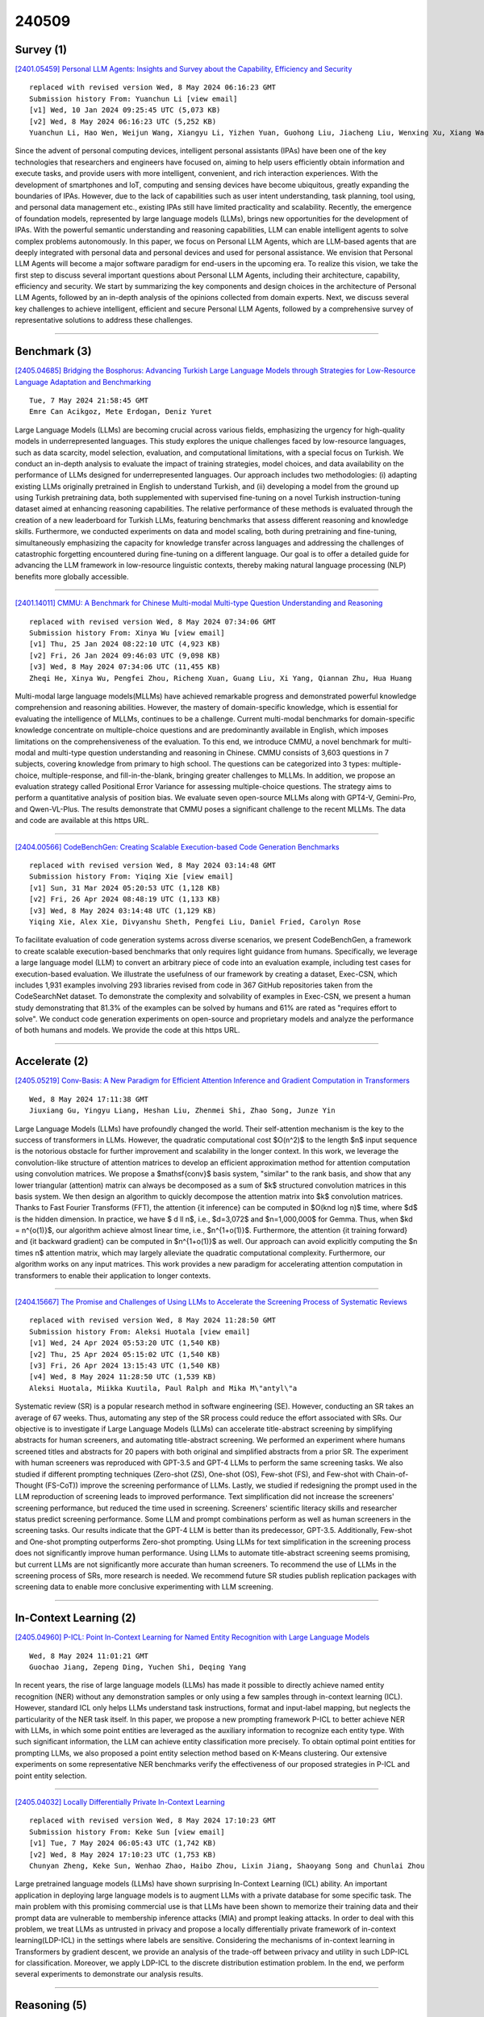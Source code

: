 240509
========

----------
Survey (1)
----------

`[2401.05459] Personal LLM Agents: Insights and Survey about the Capability, Efficiency and Security <https://arxiv.org/abs/2401.05459>`__

::

    replaced with revised version Wed, 8 May 2024 06:16:23 GMT
    Submission history From: Yuanchun Li [view email]
    [v1] Wed, 10 Jan 2024 09:25:45 UTC (5,073 KB)
    [v2] Wed, 8 May 2024 06:16:23 UTC (5,252 KB)
    Yuanchun Li, Hao Wen, Weijun Wang, Xiangyu Li, Yizhen Yuan, Guohong Liu, Jiacheng Liu, Wenxing Xu, Xiang Wang, Yi Sun, Rui Kong, Yile Wang, Hanfei Geng, Jian Luan, Xuefeng Jin, Zilong Ye, Guanjing Xiong, Fan Zhang, Xiang Li, Mengwei Xu, Zhijun Li, Peng Li, Yang Liu, Ya-Qin Zhang, Yunxin Liu

Since the advent of personal computing devices, intelligent personal assistants (IPAs) have been one of the key technologies that researchers and engineers have focused on, aiming to help users efficiently obtain information and execute tasks, and provide users with more intelligent, convenient, and rich interaction experiences. With the development of smartphones and IoT, computing and sensing devices have become ubiquitous, greatly expanding the boundaries of IPAs. However, due to the lack of capabilities such as user intent understanding, task planning, tool using, and personal data management etc., existing IPAs still have limited practicality and scalability. Recently, the emergence of foundation models, represented by large language models (LLMs), brings new opportunities for the development of IPAs. With the powerful semantic understanding and reasoning capabilities, LLM can enable intelligent agents to solve complex problems autonomously. In this paper, we focus on Personal LLM Agents, which are LLM-based agents that are deeply integrated with personal data and personal devices and used for personal assistance. We envision that Personal LLM Agents will become a major software paradigm for end-users in the upcoming era. To realize this vision, we take the first step to discuss several important questions about Personal LLM Agents, including their architecture, capability, efficiency and security. We start by summarizing the key components and design choices in the architecture of Personal LLM Agents, followed by an in-depth analysis of the opinions collected from domain experts. Next, we discuss several key challenges to achieve intelligent, efficient and secure Personal LLM Agents, followed by a comprehensive survey of representative solutions to address these challenges.

------------

-------------
Benchmark (3)
-------------

`[2405.04685] Bridging the Bosphorus: Advancing Turkish Large Language Models through Strategies for Low-Resource Language Adaptation and Benchmarking <https://arxiv.org/abs/2405.04685>`__

::

    Tue, 7 May 2024 21:58:45 GMT
    Emre Can Acikgoz, Mete Erdogan, Deniz Yuret

Large Language Models (LLMs) are becoming crucial across various fields, emphasizing the urgency for high-quality models in underrepresented languages.
This study explores the unique challenges faced by low-resource languages, such as data scarcity, model selection, evaluation, and computational limitations, with a special focus on Turkish. We conduct an in-depth analysis to evaluate the impact of training strategies, model choices, and data availability on the performance of LLMs designed for underrepresented languages. Our approach includes two methodologies: (i) adapting existing LLMs originally pretrained in English to understand Turkish, and (ii) developing a model from the ground up using Turkish pretraining data, both supplemented with supervised fine-tuning on a novel Turkish instruction-tuning dataset aimed at enhancing reasoning capabilities. The relative performance of these methods is evaluated through the creation of a new leaderboard for Turkish LLMs, featuring benchmarks that assess different reasoning and knowledge skills. Furthermore, we conducted experiments on data and model scaling, both during pretraining and fine-tuning, simultaneously emphasizing the capacity for knowledge transfer across languages and addressing the challenges of catastrophic forgetting encountered during fine-tuning on a different language. Our goal is to offer a detailed guide for advancing the LLM framework in low-resource linguistic contexts, thereby making natural language processing (NLP) benefits more globally accessible.

------------

`[2401.14011] CMMU: A Benchmark for Chinese Multi-modal Multi-type Question Understanding and Reasoning <https://arxiv.org/abs/2401.14011>`__

::

    replaced with revised version Wed, 8 May 2024 07:34:06 GMT
    Submission history From: Xinya Wu [view email]
    [v1] Thu, 25 Jan 2024 08:22:10 UTC (4,923 KB)
    [v2] Fri, 26 Jan 2024 09:46:03 UTC (9,098 KB)
    [v3] Wed, 8 May 2024 07:34:06 UTC (11,455 KB)
    Zheqi He, Xinya Wu, Pengfei Zhou, Richeng Xuan, Guang Liu, Xi Yang, Qiannan Zhu, Hua Huang

Multi-modal large language models(MLLMs) have achieved remarkable progress and demonstrated powerful knowledge comprehension and reasoning abilities. However, the mastery of domain-specific knowledge, which is essential for evaluating the intelligence of MLLMs, continues to be a challenge. Current multi-modal benchmarks for domain-specific knowledge concentrate on multiple-choice questions and are predominantly available in English, which imposes limitations on the comprehensiveness of the evaluation. To this end, we introduce CMMU, a novel benchmark for multi-modal and multi-type question understanding and reasoning in Chinese. CMMU consists of 3,603 questions in 7 subjects, covering knowledge from primary to high school. The questions can be categorized into 3 types: multiple-choice, multiple-response, and fill-in-the-blank, bringing greater challenges to MLLMs. In addition, we propose an evaluation strategy called Positional Error Variance for assessing multiple-choice questions. The strategy aims to perform a quantitative analysis of position bias. We evaluate seven open-source MLLMs along with GPT4-V, Gemini-Pro, and Qwen-VL-Plus. The results demonstrate that CMMU poses a significant challenge to the recent MLLMs. The data and code are available at this https URL.

------------

`[2404.00566] CodeBenchGen: Creating Scalable Execution-based Code Generation Benchmarks <https://arxiv.org/abs/2404.00566>`__

::

    replaced with revised version Wed, 8 May 2024 03:14:48 GMT
    Submission history From: Yiqing Xie [view email]
    [v1] Sun, 31 Mar 2024 05:20:53 UTC (1,128 KB)
    [v2] Fri, 26 Apr 2024 08:48:19 UTC (1,133 KB)
    [v3] Wed, 8 May 2024 03:14:48 UTC (1,129 KB)
    Yiqing Xie, Alex Xie, Divyanshu Sheth, Pengfei Liu, Daniel Fried, Carolyn Rose

To facilitate evaluation of code generation systems across diverse scenarios, we present CodeBenchGen, a framework to create scalable execution-based benchmarks that only requires light guidance from humans. Specifically, we leverage a large language model (LLM) to convert an arbitrary piece of code into an evaluation example, including test cases for execution-based evaluation. We illustrate the usefulness of our framework by creating a dataset, Exec-CSN, which includes 1,931 examples involving 293 libraries revised from code in 367 GitHub repositories taken from the CodeSearchNet dataset. To demonstrate the complexity and solvability of examples in Exec-CSN, we present a human study demonstrating that 81.3% of the examples can be solved by humans and 61% are rated as "requires effort to solve". We conduct code generation experiments on open-source and proprietary models and analyze the performance of both humans and models. We provide the code at this https URL.

------------

--------------
Accelerate (2)
--------------

`[2405.05219] Conv-Basis: A New Paradigm for Efficient Attention Inference and Gradient Computation in Transformers <https://arxiv.org/abs/2405.05219>`__

::

    Wed, 8 May 2024 17:11:38 GMT
    Jiuxiang Gu, Yingyu Liang, Heshan Liu, Zhenmei Shi, Zhao Song, Junze Yin

Large Language Models (LLMs) have profoundly changed the world. Their self-attention mechanism is the key to the success of transformers in LLMs.
However, the quadratic computational cost $O(n^2)$ to the length $n$ input sequence is the notorious obstacle for further improvement and scalability in the longer context. In this work, we leverage the convolution-like structure of attention matrices to develop an efficient approximation method for attention computation using convolution matrices. We propose a $\mathsf{conv}$ basis system, "similar" to the rank basis, and show that any lower triangular (attention) matrix can always be decomposed as a sum of $k$ structured convolution matrices in this basis system. We then design an algorithm to quickly decompose the attention matrix into $k$ convolution matrices. Thanks to Fast Fourier Transforms (FFT), the attention {\it inference} can be computed in $O(knd \log n)$ time, where $d$ is the hidden dimension. In practice, we have $ d \ll n$, i.e., $d=3,072$ and $n=1,000,000$ for Gemma. Thus, when $kd = n^{o(1)}$, our algorithm achieve almost linear time, i.e., $n^{1+o(1)}$.
Furthermore, the attention {\it training forward} and {\it backward gradient} can be computed in $n^{1+o(1)}$ as well. Our approach can avoid explicitly computing the $n \times n$ attention matrix, which may largely alleviate the quadratic computational complexity. Furthermore, our algorithm works on any input matrices. This work provides a new paradigm for accelerating attention computation in transformers to enable their application to longer contexts.

------------

`[2404.15667] The Promise and Challenges of Using LLMs to Accelerate the Screening Process of Systematic Reviews <https://arxiv.org/abs/2404.15667>`__

::

    replaced with revised version Wed, 8 May 2024 11:28:50 GMT
    Submission history From: Aleksi Huotala [view email]
    [v1] Wed, 24 Apr 2024 05:53:20 UTC (1,540 KB)
    [v2] Thu, 25 Apr 2024 05:15:02 UTC (1,540 KB)
    [v3] Fri, 26 Apr 2024 13:15:43 UTC (1,540 KB)
    [v4] Wed, 8 May 2024 11:28:50 UTC (1,539 KB)
    Aleksi Huotala, Miikka Kuutila, Paul Ralph and Mika M\"antyl\"a

Systematic review (SR) is a popular research method in software engineering (SE). However, conducting an SR takes an average of 67 weeks. Thus, automating any step of the SR process could reduce the effort associated with SRs. Our objective is to investigate if Large Language Models (LLMs) can accelerate title-abstract screening by simplifying abstracts for human screeners, and automating title-abstract screening. We performed an experiment where humans screened titles and abstracts for 20 papers with both original and simplified abstracts from a prior SR. The experiment with human screeners was reproduced with GPT-3.5 and GPT-4 LLMs to perform the same screening tasks. We also studied if different prompting techniques (Zero-shot (ZS), One-shot (OS), Few-shot (FS), and Few-shot with Chain-of-Thought (FS-CoT)) improve the screening performance of LLMs. Lastly, we studied if redesigning the prompt used in the LLM reproduction of screening leads to improved performance. Text simplification did not increase the screeners' screening performance, but reduced the time used in screening. Screeners' scientific literacy skills and researcher status predict screening performance. Some LLM and prompt combinations perform as well as human screeners in the screening tasks. Our results indicate that the GPT-4 LLM is better than its predecessor, GPT-3.5. Additionally, Few-shot and One-shot prompting outperforms Zero-shot prompting. Using LLMs for text simplification in the screening process does not significantly improve human performance. Using LLMs to automate title-abstract screening seems promising, but current LLMs are not significantly more accurate than human screeners. To recommend the use of LLMs in the screening process of SRs, more research is needed. We recommend future SR studies publish replication packages with screening data to enable more conclusive experimenting with LLM screening.

------------

-----------------------
In-Context Learning (2)
-----------------------

`[2405.04960] P-ICL: Point In-Context Learning for Named Entity Recognition with Large Language Models <https://arxiv.org/abs/2405.04960>`__

::

    Wed, 8 May 2024 11:01:21 GMT
    Guochao Jiang, Zepeng Ding, Yuchen Shi, Deqing Yang

In recent years, the rise of large language models (LLMs) has made it possible to directly achieve named entity recognition (NER) without any demonstration samples or only using a few samples through in-context learning (ICL). However, standard ICL only helps LLMs understand task instructions, format and input-label mapping, but neglects the particularity of the NER task itself. In this paper, we propose a new prompting framework P-ICL to better achieve NER with LLMs, in which some point entities are leveraged as the auxiliary information to recognize each entity type. With such significant information, the LLM can achieve entity classification more precisely. To obtain optimal point entities for prompting LLMs, we also proposed a point entity selection method based on K-Means clustering. Our extensive experiments on some representative NER benchmarks verify the effectiveness of our proposed strategies in P-ICL and point entity selection.

------------

`[2405.04032] Locally Differentially Private In-Context Learning <https://arxiv.org/abs/2405.04032>`__

::

    replaced with revised version Wed, 8 May 2024 17:10:23 GMT
    Submission history From: Keke Sun [view email]
    [v1] Tue, 7 May 2024 06:05:43 UTC (1,742 KB)
    [v2] Wed, 8 May 2024 17:10:23 UTC (1,753 KB)
    Chunyan Zheng, Keke Sun, Wenhao Zhao, Haibo Zhou, Lixin Jiang, Shaoyang Song and Chunlai Zhou

Large pretrained language models (LLMs) have shown surprising In-Context Learning (ICL) ability. An important application in deploying large language models is to augment LLMs with a private database for some specific task. The main problem with this promising commercial use is that LLMs have been shown to memorize their training data and their prompt data are vulnerable to membership inference attacks (MIA) and prompt leaking attacks. In order to deal with this problem, we treat LLMs as untrusted in privacy and propose a locally differentially private framework of in-context learning(LDP-ICL) in the settings where labels are sensitive. Considering the mechanisms of in-context learning in Transformers by gradient descent, we provide an analysis of the trade-off between privacy and utility in such LDP-ICL for classification. Moreover, we apply LDP-ICL to the discrete distribution estimation problem. In the end, we perform several experiments to demonstrate our analysis results.

------------

-------------
Reasoning (5)
-------------

`[2405.04818] ACORN: Aspect-wise Commonsense Reasoning Explanation Evaluation <https://arxiv.org/abs/2405.04818>`__

::

    Wed, 8 May 2024 05:36:52 GMT
    Ana Brassard, Benjamin Heinzerling, Keito Kudo, Keisuke Sakaguchi, Kentaro Inui

Evaluating free-text explanations is a multifaceted, subjective, and labor-intensive task. Large language models (LLMs) present an appealing alternative due to their potential for consistency, scalability, and cost-efficiency. In this work, we present ACORN, a new dataset of 3,500 free-text explanations and aspect-wise quality ratings, and use it to gain insights into how LLMs evaluate explanations. We observed that replacing one of the human ratings sometimes maintained, but more often lowered the inter-annotator agreement across different settings and quality aspects, suggesting that their judgments are not always consistent with human raters. We further quantified this difference by comparing the correlation between LLM-generated ratings with majority-voted human ratings across different quality aspects. With the best system, Spearman's rank correlation ranged between 0.53 to 0.95, averaging 0.72 across aspects, indicating moderately high but imperfect alignment. Finally, we considered the alternative of using an LLM as an additional rater when human raters are scarce, and measured the correlation between majority-voted labels with a limited human pool and LLMs as an additional rater, compared to the original gold labels. While GPT-4 improved the outcome when there were only two human raters, in all other observed cases, LLMs were neutral to detrimental when there were three or more human raters. We publicly release the dataset to support future improvements in LLM-in-the-loop evaluation here: https://github.com/a-brassard/ACORN.

------------

`[2405.05189] MIDGARD: Self-Consistency Using Minimum Description Length for Structured Commonsense Reasoning <https://arxiv.org/abs/2405.05189>`__

::

    Wed, 8 May 2024 16:25:42 GMT
    Inderjeet Nair, Lu Wang

We study the task of conducting structured reasoning as generating a reasoning graph from natural language input using large language models (LLMs).
Previous approaches have explored various prompting schemes, yet they suffer from error propagation due to the autoregressive nature and single-pass-based decoding, which lack error correction capability. Additionally, relying solely on a single sample may result in the omission of true nodes and edges. To counter this, we draw inspiration from self-consistency (SC), which involves sampling a diverse set of reasoning chains and taking the majority vote as the final answer. To tackle the substantial challenge of applying SC on generated graphs, we propose MIDGARD (MInimum Description length Guided Aggregation of Reasoning in Directed acyclic graph) that leverages Minimum Description Length (MDL)-based formulation to identify consistent properties among the different graph samples generated by an LLM. This formulation helps reject properties that appear in only a few samples, which are likely to be erroneous, while enabling the inclusion of missing elements without compromising precision. Our method demonstrates superior performance than comparisons across various structured reasoning tasks, including argument structure extraction, explanation graph generation, inferring dependency relations among actions for everyday tasks, and semantic graph generation from natural texts.

------------

`[2310.04743] Resprompt: Residual Connection Prompting Advances Multi-Step Reasoning in Large Language Models <https://arxiv.org/abs/2310.04743>`__

::

    replaced with revised version Wed, 8 May 2024 08:37:55 GMT
    Submission history From: Song Jiang [view email]
    [v1] Sat, 7 Oct 2023 08:56:28 UTC (435 KB)
    [v2] Wed, 8 May 2024 08:37:55 UTC (599 KB)
    Song Jiang, Zahra Shakeri, Aaron Chan, Maziar Sanjabi, Hamed Firooz, Yinglong Xia, Bugra Akyildiz, Yizhou Sun, Jinchao Li, Qifan Wang, Asli Celikyilmaz

Chain-of-thought (CoT) prompting, which offers step-by-step problem-solving rationales, has impressively unlocked the reasoning potential of large language models (LLMs). Yet, the standard CoT is less effective in problems demanding multiple reasoning steps. This limitation arises from the complex reasoning process in multi-step problems: later stages often depend on the results of several steps earlier, not just the results of the immediately preceding step. Such complexities suggest the reasoning process is naturally represented as a graph. The almost linear and straightforward structure of CoT prompting, however, struggles to capture this complex reasoning graph. To address this challenge, we propose Residual Connection Prompting (RESPROMPT), a new prompting strategy that advances multi-step reasoning in LLMs. Our key idea is to reconstruct the reasoning graph within prompts. We achieve this by integrating necessary connections-links present in the reasoning graph but missing in the linear CoT flow-into the prompts. Termed "residual connections", these links are pivotal in morphing the linear CoT structure into a graph representation, effectively capturing the complex reasoning graphs inherent in multi-step problems. We evaluate RESPROMPT on six benchmarks across three diverse domains: math, sequential, and commonsense reasoning. For the open-sourced LLaMA family of models, RESPROMPT yields a significant average reasoning accuracy improvement of 12.5% on LLaMA-65B and 6.8% on LLaMA2-70B. Breakdown analysis further highlights RESPROMPT particularly excels in complex multi-step reasoning: for questions demanding at least five reasoning steps, RESPROMPT outperforms the best CoT based benchmarks by a remarkable average improvement of 21.1% on LLaMA-65B and 14.3% on LLaMA2-70B. Through extensive ablation studies and analyses, we pinpoint how to most effectively build residual connections.

------------

`[2401.14011] CMMU: A Benchmark for Chinese Multi-modal Multi-type Question Understanding and Reasoning <https://arxiv.org/abs/2401.14011>`__

::

    replaced with revised version Wed, 8 May 2024 07:34:06 GMT
    Submission history From: Xinya Wu [view email]
    [v1] Thu, 25 Jan 2024 08:22:10 UTC (4,923 KB)
    [v2] Fri, 26 Jan 2024 09:46:03 UTC (9,098 KB)
    [v3] Wed, 8 May 2024 07:34:06 UTC (11,455 KB)
    Zheqi He, Xinya Wu, Pengfei Zhou, Richeng Xuan, Guang Liu, Xi Yang, Qiannan Zhu, Hua Huang

Multi-modal large language models(MLLMs) have achieved remarkable progress and demonstrated powerful knowledge comprehension and reasoning abilities. However, the mastery of domain-specific knowledge, which is essential for evaluating the intelligence of MLLMs, continues to be a challenge. Current multi-modal benchmarks for domain-specific knowledge concentrate on multiple-choice questions and are predominantly available in English, which imposes limitations on the comprehensiveness of the evaluation. To this end, we introduce CMMU, a novel benchmark for multi-modal and multi-type question understanding and reasoning in Chinese. CMMU consists of 3,603 questions in 7 subjects, covering knowledge from primary to high school. The questions can be categorized into 3 types: multiple-choice, multiple-response, and fill-in-the-blank, bringing greater challenges to MLLMs. In addition, we propose an evaluation strategy called Positional Error Variance for assessing multiple-choice questions. The strategy aims to perform a quantitative analysis of position bias. We evaluate seven open-source MLLMs along with GPT4-V, Gemini-Pro, and Qwen-VL-Plus. The results demonstrate that CMMU poses a significant challenge to the recent MLLMs. The data and code are available at this https URL.

------------

`[2403.02333] Key-Point-Driven Data Synthesis with its Enhancement on Mathematical Reasoning <https://arxiv.org/abs/2403.02333>`__

::

    replaced with revised version Wed, 8 May 2024 01:48:46 GMT
    Submission history From: Yiming Huang [view email]
    [v1] Mon, 4 Mar 2024 18:58:30 UTC (1,224 KB)
    [v2] Wed, 17 Apr 2024 17:58:39 UTC (641 KB)
    [v3] Wed, 8 May 2024 01:48:46 UTC (641 KB)
    Yiming Huang, Xiao Liu, Yeyun Gong, Zhibin Gou, Yelong Shen, Nan Duan, Weizhu Chen

Large language models (LLMs) have shown great potential in complex reasoning tasks, yet their performance is often hampered by the scarcity of high-quality and reasoning-focused training datasets. Addressing this challenge, we propose Key-Point-Driven Data Synthesis (KPDDS), a novel data synthesis framework that synthesizes question-answer pairs by leveraging key points and exemplar practices from authentic data sources. KPDDS ensures the generation of novel questions with rigorous quality control and substantial scalability. As a result, we present KPMath, an extensive synthetic dataset tailored for mathematical reasoning, comprising over 800K question-answer pairs. Utilizing KPMath and augmenting it with additional reasoning-intensive corpora, we create the comprehensive KPMath-Plus dataset. The Qwen1.5-72B model, fine-tuned on KPMath-Plus, achieves 87.0% PASS@1 accuracy on GSM8K and 58.3% on MATH, surpassing competitors in the 7B to 70B range and best commercial models like GPT-4 across multiple math reasoning datasets.

------------

-----------------------
Retrieval-Augmented (2)
-----------------------

`[2405.04700] Robust Implementation of Retrieval-Augmented Generation on Edge-based Computing-in-Memory Architectures <https://arxiv.org/abs/2405.04700>`__

::

    Tue, 7 May 2024 22:31:50 GMT
    Ruiyang Qin, Zheyu Yan, Dewen Zeng, Zhenge Jia, Dancheng Liu, Jianbo Liu, Zhi Zheng, Ningyuan Cao, Kai Ni, Jinjun Xiong, Yiyu Shi

Large Language Models (LLMs) deployed on edge devices learn through fine-tuning and updating a certain portion of their parameters. Although such learning methods can be optimized to reduce resource utilization, the overall required resources remain a heavy burden on edge devices. Instead, Retrieval-Augmented Generation (RAG), a resource-efficient LLM learning method, can improve the quality of the LLM-generated content without updating model parameters. However, the RAG-based LLM may involve repetitive searches on the profile data in every user-LLM interaction. This search can lead to significant latency along with the accumulation of user data. Conventional efforts to decrease latency result in restricting the size of saved user data, thus reducing the scalability of RAG as user data continuously grows. It remains an open question: how to free RAG from the constraints of latency and scalability on edge devices? In this paper, we propose a novel framework to accelerate RAG via Computing-in-Memory (CiM) architectures. It accelerates matrix multiplications by performing in-situ computation inside the memory while avoiding the expensive data transfer between the computing unit and memory. Our framework, Robust CiM-backed RAG (RoCR), utilizing a novel contrastive learning-based training method and noise-aware training, can enable RAG to efficiently search profile data with CiM. To the best of our knowledge, this is the first work utilizing CiM to accelerate RAG.

------------

`[2405.03279] Lifelong Knowledge Editing for LLMs with Retrieval-Augmented Continuous Prompt Learning <https://arxiv.org/abs/2405.03279>`__

::

    replaced with revised version Wed, 8 May 2024 03:45:51 GMT
    Submission history From: Qizhou Chen [view email]
    [v1] Mon, 6 May 2024 08:52:11 UTC (626 KB)
    [v2] Wed, 8 May 2024 03:45:51 UTC (627 KB)
    Qizhou Chen, Taolin Zhang, Xiaofeng He, Dongyang Li, Chengyu Wang, Longtao Huang, Hui Xue

Model editing aims to correct outdated or erroneous knowledge in large language models (LLMs) without the need for costly retraining. Lifelong model editing is the most challenging task that caters to the continuous editing requirements of LLMs. Prior works primarily focus on single or batch editing; nevertheless, these methods fall short in lifelong editing scenarios due to catastrophic knowledge forgetting and the degradation of model performance. Although retrieval-based methods alleviate these issues, they are impeded by slow and cumbersome processes of integrating the retrieved knowledge into the model. In this work, we introduce RECIPE, a RetriEval-augmented ContInuous Prompt lEarning method, to boost editing efficacy and inference efficiency in lifelong learning. RECIPE first converts knowledge statements into short and informative continuous prompts, prefixed to the LLM's input query embedding, to efficiently refine the response grounded on the knowledge. It further integrates the Knowledge Sentinel (KS) that acts as an intermediary to calculate a dynamic threshold, determining whether the retrieval repository contains relevant knowledge. Our retriever and prompt encoder are jointly trained to achieve editing properties, i.e., reliability, generality, and locality. In our experiments, RECIPE is assessed extensively across multiple LLMs and editing datasets, where it achieves superior editing performance. RECIPE also demonstrates its capability to maintain the overall performance of LLMs alongside showcasing fast editing and inference speed.

------------

---------
Agent (2)
---------

`[2405.05175] Air Gap: Protecting Privacy-Conscious Conversational Agents <https://arxiv.org/abs/2405.05175>`__

::

    Wed, 8 May 2024 16:12:45 GMT
    Eugene Bagdasaryan, Ren Yi, Sahra Ghalebikesabi, Peter Kairouz, Marco Gruteser, Sewoong Oh, Borja Balle, Daniel Ramage

The growing use of large language model (LLM)-based conversational agents to manage sensitive user data raises significant privacy concerns. While these agents excel at understanding and acting on context, this capability can be exploited by malicious actors. We introduce a novel threat model where adversarial third-party apps manipulate the context of interaction to trick LLM-based agents into revealing private information not relevant to the task at hand.
Grounded in the framework of contextual integrity, we introduce AirGapAgent, a privacy-conscious agent designed to prevent unintended data leakage by restricting the agent's access to only the data necessary for a specific task.
Extensive experiments using Gemini, GPT, and Mistral models as agents validate our approach's effectiveness in mitigating this form of context hijacking while maintaining core agent functionality. For example, we show that a single-query context hijacking attack on a Gemini Ultra agent reduces its ability to protect user data from 94% to 45%, while an AirGapAgent achieves 97% protection, rendering the same attack ineffective.

------------

`[2401.05459] Personal LLM Agents: Insights and Survey about the Capability, Efficiency and Security <https://arxiv.org/abs/2401.05459>`__

::

    replaced with revised version Wed, 8 May 2024 06:16:23 GMT
    Submission history From: Yuanchun Li [view email]
    [v1] Wed, 10 Jan 2024 09:25:45 UTC (5,073 KB)
    [v2] Wed, 8 May 2024 06:16:23 UTC (5,252 KB)
    Yuanchun Li, Hao Wen, Weijun Wang, Xiangyu Li, Yizhen Yuan, Guohong Liu, Jiacheng Liu, Wenxing Xu, Xiang Wang, Yi Sun, Rui Kong, Yile Wang, Hanfei Geng, Jian Luan, Xuefeng Jin, Zilong Ye, Guanjing Xiong, Fan Zhang, Xiang Li, Mengwei Xu, Zhijun Li, Peng Li, Yang Liu, Ya-Qin Zhang, Yunxin Liu

Since the advent of personal computing devices, intelligent personal assistants (IPAs) have been one of the key technologies that researchers and engineers have focused on, aiming to help users efficiently obtain information and execute tasks, and provide users with more intelligent, convenient, and rich interaction experiences. With the development of smartphones and IoT, computing and sensing devices have become ubiquitous, greatly expanding the boundaries of IPAs. However, due to the lack of capabilities such as user intent understanding, task planning, tool using, and personal data management etc., existing IPAs still have limited practicality and scalability. Recently, the emergence of foundation models, represented by large language models (LLMs), brings new opportunities for the development of IPAs. With the powerful semantic understanding and reasoning capabilities, LLM can enable intelligent agents to solve complex problems autonomously. In this paper, we focus on Personal LLM Agents, which are LLM-based agents that are deeply integrated with personal data and personal devices and used for personal assistance. We envision that Personal LLM Agents will become a major software paradigm for end-users in the upcoming era. To realize this vision, we take the first step to discuss several important questions about Personal LLM Agents, including their architecture, capability, efficiency and security. We start by summarizing the key components and design choices in the architecture of Personal LLM Agents, followed by an in-depth analysis of the opinions collected from domain experts. Next, we discuss several key challenges to achieve intelligent, efficient and secure Personal LLM Agents, followed by a comprehensive survey of representative solutions to address these challenges.

------------

----------
Other (42)
----------

`[2405.04776] Chain of Thoughtlessness: An Analysis of CoT in Planning <https://arxiv.org/abs/2405.04776>`__

::

    Wed, 8 May 2024 02:48:28 GMT
    Kaya Stechly, Karthik Valmeekam, Subbarao Kambhampati

Large language model (LLM) performance on reasoning problems typically does not generalize out of distribution. Previous work has claimed that this can be mitigated by modifying prompts to include examples with chains of thought--demonstrations of solution procedures--with the intuition that it is possible to in-context teach an LLM an algorithm for solving the problem. This paper presents a case study of chain of thought on problems from Blocksworld, a classical planning domain, and examine the performance of two state-of-the-art LLMs across two axes: generality of examples given in prompt, and complexity of problems queried with each prompt. While our problems are very simple, we only find meaningful performance improvements from chain of thought prompts when those prompts are exceedingly specific to their problem class, and that those improvements quickly deteriorate as the size n of the query-specified stack grows past the size of stacks shown in the examples. Our results hint that, contrary to previous claims in the literature, CoT's performance improvements do not stem from the model learning general algorithmic procedures via demonstrations and depend on carefully engineering highly problem specific prompts. This spotlights drawbacks of chain of thought, especially because of the sharp tradeoff between possible performance gains and the amount of human labor necessary to generate examples with correct reasoning traces.

------------

`[2405.04585] PoPE: Legendre Orthogonal Polynomials Based Position Encoding for Large Language Models <https://arxiv.org/abs/2405.04585>`__

::

    Mon, 29 Apr 2024 10:30:59 GMT
    Arpit Aggarwal

There are several improvements proposed over the baseline Absolute Positional Encoding (APE) method used in original transformer. In this study, we aim to investigate the implications of inadequately representing positional encoding in higher dimensions on crucial aspects of the attention mechanism, the model's capacity to learn relative positional information, and the convergence of models, all stemming from the choice of sinusoidal basis functions. Through a combination of theoretical insights and empirical analyses, we elucidate how these challenges extend beyond APEs and may adversely affect the performance of Relative Positional Encoding (RPE) methods, such as Rotatory Positional Encoding (RoPE).
Subsequently, we introduce an innovative solution termed Orthogonal Polynomial Based Positional Encoding (PoPE) to address some of the limitations associated with existing methods. The PoPE method encodes positional information by leveraging Orthogonal Legendre polynomials. Legendre polynomials as basis functions offers several desirable properties for positional encoding, including improved correlation structure, non-periodicity, orthogonality, and distinct functional forms among polynomials of varying orders. Our experimental findings demonstrate that transformer models incorporating PoPE outperform baseline transformer models on the $Multi30k$ English-to-German translation task, thus establishing a new performance benchmark. Furthermore, PoPE-based transformers exhibit significantly accelerated convergence rates.
Additionally, we will present novel theoretical perspectives on position encoding based on the superior performance of PoPE.

------------

`[2405.04655] Understanding the Capabilities and Limitations of Large Language Models for Cultural Commonsense <https://arxiv.org/abs/2405.04655>`__

::

    Tue, 7 May 2024 20:28:34 GMT
    Siqi Shen, Lajanugen Logeswaran, Moontae Lee, Honglak Lee, Soujanya Poria, Rada Mihalcea

Large language models (LLMs) have demonstrated substantial commonsense understanding through numerous benchmark evaluations. However, their understanding of cultural commonsense remains largely unexamined. In this paper, we conduct a comprehensive examination of the capabilities and limitations of several state-of-the-art LLMs in the context of cultural commonsense tasks. Using several general and cultural commonsense benchmarks, we find that (1) LLMs have a significant discrepancy in performance when tested on culture-specific commonsense knowledge for different cultures; (2) LLMs' general commonsense capability is affected by cultural context; and (3) The language used to query the LLMs can impact their performance on cultural-related tasks. Our study points to the inherent bias in the cultural understanding of LLMs and provides insights that can help develop culturally aware language models.

------------

`[2405.04756] BiasKG: Adversarial Knowledge Graphs to Induce Bias in Large Language Models <https://arxiv.org/abs/2405.04756>`__

::

    Wed, 8 May 2024 01:51:29 GMT
    Chu Fei Luo, Ahmad Ghawanmeh, Xiaodan Zhu, Faiza Khan Khattak

Modern large language models (LLMs) have a significant amount of world knowledge, which enables strong performance in commonsense reasoning and knowledge-intensive tasks when harnessed properly. The language model can also learn social biases, which has a significant potential for societal harm. There have been many mitigation strategies proposed for LLM safety, but it is unclear how effective they are for eliminating social biases. In this work, we propose a new methodology for attacking language models with knowledge graph augmented generation. We refactor natural language stereotypes into a knowledge graph, and use adversarial attacking strategies to induce biased responses from several open- and closed-source language models. We find our method increases bias in all models, even those trained with safety guardrails. This demonstrates the need for further research in AI safety, and further work in this new adversarial space.

------------

`[2405.04777] Empathy Through Multimodality in Conversational Interfaces <https://arxiv.org/abs/2405.04777>`__

::

    Wed, 8 May 2024 02:48:29 GMT
    Mahyar Abbasian, Iman Azimi, Mohammad Feli, Amir M. Rahmani, Ramesh Jain

Agents represent one of the most emerging applications of Large Language Models (LLMs) and Generative AI, with their effectiveness hinging on multimodal capabilities to navigate complex user environments. Conversational Health Agents (CHAs), a prime example of this, are redefining healthcare by offering nuanced support that transcends textual analysis to incorporate emotional intelligence. This paper introduces an LLM-based CHA engineered for rich, multimodal dialogue-especially in the realm of mental health support. It adeptly interprets and responds to users' emotional states by analyzing multimodal cues, thus delivering contextually aware and empathetically resonant verbal responses. Our implementation leverages the versatile openCHA framework, and our comprehensive evaluation involves neutral prompts expressed in diverse emotional tones: sadness, anger, and joy. We evaluate the consistency and repeatability of the planning capability of the proposed CHA. Furthermore, human evaluators critique the CHA's empathic delivery, with findings revealing a striking concordance between the CHA's outputs and evaluators' assessments.
These results affirm the indispensable role of vocal (soon multimodal) emotion recognition in strengthening the empathetic connection built by CHAs, cementing their place at the forefront of interactive, compassionate digital health solutions.

------------

`[2405.04781] CourseGPT-zh: an Educational Large Language Model Based on Knowledge Distillation Incorporating Prompt Optimization <https://arxiv.org/abs/2405.04781>`__

::

    Wed, 8 May 2024 03:11:12 GMT
    Zheyan Qu, Lu Yin, Zitong Yu, Wenbo Wang, Xing zhang

Large language models (LLMs) have demonstrated astonishing capabilities in natural language processing (NLP) tasks, sparking interest in their application to professional domains with higher specialized requirements. However, restricted access to closed-source LLMs via APIs and the difficulty in collecting massive high-quality datasets pose obstacles to the development of large language models in education fields of various courses. Given these challenges, we propose CourseGPT-zh, a course-oriented education LLM that supports customization and low-cost deployment. To address the comprehensiveness and diversity requirements of course-specific corpora, we design a high-quality question-answering corpus distillation framework incorporating prompt optimization, which effectively mines textbook knowledge and enhances its diversity. Moreover, considering the alignment of LLM responses with user needs, a novel method for discrete prompt optimization based on LLM-as-Judge is introduced. During optimization, this framework leverages the LLM's ability to reflect on and exploit error feedback and patterns, allowing for prompts that meet user needs and preferences while saving response length. Lastly, we obtain CourseGPT-zh based on the open-source LLM using parameter-efficient fine-tuning. Experimental results show that our discrete prompt optimization framework effectively improves the response quality of ChatGPT, and CourseGPT-zh exhibits strong professional capabilities in specialized knowledge question-answering, significantly outperforming comparable open-source models.

------------

`[2405.04793] Zero-shot LLM-guided Counterfactual Generation for Text <https://arxiv.org/abs/2405.04793>`__

::

    Wed, 8 May 2024 03:57:45 GMT
    Amrita Bhattacharjee, Raha Moraffah, Joshua Garland, Huan Liu

Counterfactual examples are frequently used for model development and evaluation in many natural language processing (NLP) tasks. Although methods for automated counterfactual generation have been explored, such methods depend on models such as pre-trained language models that are then fine-tuned on auxiliary, often task-specific datasets. Collecting and annotating such datasets for counterfactual generation is labor intensive and therefore, infeasible in practice. Therefore, in this work, we focus on a novel problem setting: \textit{zero-shot counterfactual generation}. To this end, we propose a structured way to utilize large language models (LLMs) as general purpose counterfactual example generators. We hypothesize that the instruction-following and textual understanding capabilities of recent LLMs can be effectively leveraged for generating high quality counterfactuals in a zero-shot manner, without requiring any training or fine-tuning. Through comprehensive experiments on various downstream tasks in natural language processing (NLP), we demonstrate the efficacy of LLMs as zero-shot counterfactual generators in evaluating and explaining black-box NLP models.

------------

`[2405.04819] DALK: Dynamic Co-Augmentation of LLMs and KG to answer Alzheimer's Disease Questions with Scientific Literature <https://arxiv.org/abs/2405.04819>`__

::

    Wed, 8 May 2024 05:38:20 GMT
    Dawei Li, Shu Yang, Zhen Tan, Jae Young Baik, Sunkwon Yun, Joseph Lee, Aaron Chacko, Bojian Hou, Duy Duong-Tran, Ying Ding, Huan Liu, Li Shen, Tianlong Chen

Recent advancements in large language models (LLMs) have achieved promising performances across various applications. Nonetheless, the ongoing challenge of integrating long-tail knowledge continues to impede the seamless adoption of LLMs in specialized domains. In this work, we introduce DALK, a.k.a. Dynamic Co-Augmentation of LLMs and KG, to address this limitation and demonstrate its ability on studying Alzheimer's Disease (AD), a specialized sub-field in biomedicine and a global health priority. With a synergized framework of LLM and KG mutually enhancing each other, we first leverage LLM to construct an evolving AD-specific knowledge graph (KG) sourced from AD-related scientific literature, and then we utilize a coarse-to-fine sampling method with a novel self-aware knowledge retrieval approach to select appropriate knowledge from the KG to augment LLM inference capabilities. The experimental results, conducted on our constructed AD question answering (ADQA) benchmark, underscore the efficacy of DALK. Additionally, we perform a series of detailed analyses that can offer valuable insights and guidelines for the emerging topic of mutually enhancing KG and LLM. We will release the code and data at https://github.com/David-Li0406/DALK.

------------

`[2405.04820] APrompt4EM: Augmented Prompt Tuning for Generalized Entity Matching <https://arxiv.org/abs/2405.04820>`__

::

    Wed, 8 May 2024 05:38:56 GMT
    Yikuan Xia, Jiazun Chen, Xinchi Li, Jun Gao

Generalized Entity Matching (GEM), which aims at judging whether two records represented in different formats refer to the same real-world entity, is an essential task in data management. The prompt tuning paradigm for pre-trained language models (PLMs), including the recent PromptEM model, effectively addresses the challenges of low-resource GEM in practical applications, offering a robust solution when labeled data is scarce. However, existing prompt tuning models for GEM face the challenges of prompt design and information gap. This paper introduces an augmented prompt tuning framework for the challenges, which consists of two main improvements. The first is an augmented contextualized soft token-based prompt tuning method that extracts a guiding soft token benefit for the PLMs' prompt tuning, and the second is a cost-effective information augmentation strategy leveraging large language models (LLMs). Our approach performs well on the low-resource GEM challenges.
Extensive experiments show promising advancements of our basic model without information augmentation over existing methods based on moderate-size PLMs (average 5.24%+), and our model with information augmentation achieves comparable performance compared with fine-tuned LLMs, using less than 14% of the API fee.

------------

`[2405.05008] ADELIE: Aligning Large Language Models on Information Extraction <https://arxiv.org/abs/2405.05008>`__

::

    Wed, 8 May 2024 12:24:52 GMT
    Yunjia Qi, Hao Peng, Xiaozhi Wang, Bin Xu, Lei Hou, Juanzi Li

Large language models (LLMs) usually fall short on information extraction (IE) tasks and struggle to follow the complex instructions of IE tasks. This primarily arises from LLMs not being aligned with humans, as mainstream alignment datasets typically do not include IE data. In this paper, we introduce ADELIE (Aligning large language moDELs on Information Extraction), an aligned LLM that effectively solves various IE tasks, including closed IE, open IE, and on-demand IE. We first collect and construct a high-quality alignment corpus IEInstruct for IE. Then we train ADELIE_SFT using instruction tuning on IEInstruct. We further train ADELIE_SFT with direct preference optimization (DPO) objective, resulting in ADELIE_DPO. Extensive experiments on various held-out IE datasets demonstrate that our models (ADELIE_SFT and ADELIE_DPO) achieve state-of-the-art (SoTA) performance among open-source models. We further explore the general capabilities of ADELIE, and experimental results reveal that their general capabilities do not exhibit a noticeable decline. We will release the code, data, and models to facilitate further research.

------------

`[2405.05049] Seeds of Stereotypes: A Large-Scale Textual Analysis of Race and Gender Associations with Diseases in Online Sources <https://arxiv.org/abs/2405.05049>`__

::

    Wed, 8 May 2024 13:38:56 GMT
    Lasse Hyldig Hansen, Nikolaj Andersen, Jack Gallifant, Liam G. McCoy, James K Stone, Nura Izath, Marcela Aguirre-Jerez, Danielle S Bitterman, Judy Gichoya, Leo Anthony Celi

Background Advancements in Large Language Models (LLMs) hold transformative potential in healthcare, however, recent work has raised concern about the tendency of these models to produce outputs that display racial or gender biases. Although training data is a likely source of such biases, exploration of disease and demographic associations in text data at scale has been limited.
Methods We conducted a large-scale textual analysis using a dataset comprising diverse web sources, including Arxiv, Wikipedia, and Common Crawl.
The study analyzed the context in which various diseases are discussed alongside markers of race and gender. Given that LLMs are pre-trained on similar datasets, this approach allowed us to examine the potential biases that LLMs may learn and internalize. We compared these findings with actual demographic disease prevalence as well as GPT-4 outputs in order to evaluate the extent of bias representation.
Results Our findings indicate that demographic terms are disproportionately associated with specific disease concepts in online texts. gender terms are prominently associated with disease concepts, while racial terms are much less frequently associated. We find widespread disparities in the associations of specific racial and gender terms with the 18 diseases analyzed. Most prominently, we see an overall significant overrepresentation of Black race mentions in comparison to population proportions.
Conclusions Our results highlight the need for critical examination and transparent reporting of biases in LLM pretraining datasets. Our study suggests the need to develop mitigation strategies to counteract the influence of biased training data in LLMs, particularly in sensitive domains such as healthcare.

------------

`[2405.05060] Conversational Topic Recommendation in Counseling and Psychotherapy with Decision Transformer and Large Language Models <https://arxiv.org/abs/2405.05060>`__

::

    Wed, 8 May 2024 13:55:25 GMT
    Aylin Gunal, Baihan Lin, Djallel Bouneffouf

Given the increasing demand for mental health assistance, artificial intelligence (AI), particularly large language models (LLMs), may be valuable for integration into automated clinical support systems. In this work, we leverage a decision transformer architecture for topic recommendation in counseling conversations between patients and mental health professionals. The architecture is utilized for offline reinforcement learning, and we extract states (dialogue turn embeddings), actions (conversation topics), and rewards (scores measuring the alignment between patient and therapist) from previous turns within a conversation to train a decision transformer model. We demonstrate an improvement over baseline reinforcement learning methods, and propose a novel system of utilizing our model's output as synthetic labels for fine-tuning a large language model for the same task. Although our implementation based on LLaMA-2 7B has mixed results, future work can undoubtedly build on the design.

------------

`[2405.05109] QFMTS: Generating Query-Focused Summaries over Multi-Table Inputs <https://arxiv.org/abs/2405.05109>`__

::

    Wed, 8 May 2024 15:05:55 GMT
    Weijia Zhang, Vaishali Pal, Jia-Hong Huang, Evangelos Kanoulas, Maarten de Rijke

Table summarization is a crucial task aimed at condensing information from tabular data into concise and comprehensible textual summaries. However, existing approaches often fall short of adequately meeting users' information and quality requirements and tend to overlook the complexities of real-world queries. In this paper, we propose a novel method to address these limitations by introducing query-focused multi-table summarization. Our approach, which comprises a table serialization module, a summarization controller, and a large language model (LLM), utilizes textual queries and multiple tables to generate query-dependent table summaries tailored to users' information needs. To facilitate research in this area, we present a comprehensive dataset specifically tailored for this task, consisting of 4909 query-summary pairs, each associated with multiple tables. Through extensive experiments using our curated dataset, we demonstrate the effectiveness of our proposed method compared to baseline approaches. Our findings offer insights into the challenges of complex table reasoning for precise summarization, contributing to the advancement of research in query-focused multi-table summarization.

------------

`[2405.05116] XAMPLER: Learning to Retrieve Cross-Lingual In-Context Examples <https://arxiv.org/abs/2405.05116>`__

::

    Wed, 8 May 2024 15:13:33 GMT
    Peiqin Lin, Andr\'e F. T. Martins, Hinrich Sch\"utze

Recent studies have shown that leveraging off-the-shelf or fine-tuned retrievers, capable of retrieving high-quality in-context examples, significantly improves in-context learning of English. However, adapting these methods to other languages, especially low-resource ones, presents challenges due to the scarcity of available cross-lingual retrievers and annotated data.
In this paper, we introduce XAMPLER: Cross-Lingual Example Retrieval, a method tailored to tackle the challenge of cross-lingual in-context learning using only annotated English data. XAMPLER first trains a retriever with positive/negative English samples, which are constructed based on the predictions of the multilingual large language model for in-context learning.
Then, the trained retriever is directly employed to retrieve English examples as few-shot examples for in-context learning of target languages. Experiments on the massively multilingual text classification benchmark of SIB200 with 176 languages demonstrate that XAMPLER substantially improves the in-context learning performance across languages. Our code is available at https://github.com/cisnlp/XAMPLER.

------------

`[2405.05248] LLMs with Personalities in Multi-issue Negotiation Games <https://arxiv.org/abs/2405.05248>`__

::

    Wed, 8 May 2024 17:51:53 GMT
    Sean Noh, Ho-Chun Herbert Chang

Powered by large language models (LLMs), AI agents have become capable of many human tasks. Using the most canonical definitions of the Big Five personality, we measure the ability of LLMs to negotiate within a game-theoretical framework, as well as methodological challenges to measuring notions of fairness and risk. Simulations (n=1,500) for both single-issue and multi-issue negotiation reveal increase in domain complexity with asymmetric issue valuations improve agreement rates but decrease surplus from aggressive negotiation. Through gradient-boosted regression and Shapley explainers, we find high openness, conscientiousness, and neuroticism are associated with fair tendencies; low agreeableness and low openness are associated with rational tendencies. Low conscientiousness is associated with high toxicity. These results indicate that LLMs may have built-in guardrails that default to fair behavior, but can be "jail broken" to exploit agreeable opponents. We also offer pragmatic insight in how negotiation bots can be designed, and a framework of assessing negotiation behavior based on game theory and computational social science.

------------

`[2405.05253] Open Source Language Models Can Provide Feedback: Evaluating LLMs' Ability to Help Students Using GPT-4-As-A-Judge <https://arxiv.org/abs/2405.05253>`__

::

    Wed, 8 May 2024 17:57:39 GMT
    Charles Koutcheme, Nicola Dainese, Sami Sarsa, Arto Hellas, Juho Leinonen, Paul Denny

Large language models (LLMs) have shown great potential for the automatic generation of feedback in a wide range of computing contexts. However, concerns have been voiced around the privacy and ethical implications of sending student work to proprietary models. This has sparked considerable interest in the use of open source LLMs in education, but the quality of the feedback that such open models can produce remains understudied. This is a concern as providing flawed or misleading generated feedback could be detrimental to student learning. Inspired by recent work that has utilised very powerful LLMs, such as GPT-4, to evaluate the outputs produced by less powerful models, we conduct an automated analysis of the quality of the feedback produced by several open source models using a dataset from an introductory programming course. First, we investigate the viability of employing GPT-4 as an automated evaluator by comparing its evaluations with those of a human expert. We observe that GPT-4 demonstrates a bias toward positively rating feedback while exhibiting moderate agreement with human raters, showcasing its potential as a feedback evaluator.
Second, we explore the quality of feedback generated by several leading open-source LLMs by using GPT-4 to evaluate the feedback. We find that some models offer competitive performance with popular proprietary LLMs, such as ChatGPT, indicating opportunities for their responsible use in educational settings.

------------

`[2405.05254] You Only Cache Once: Decoder-Decoder Architectures for Language Models <https://arxiv.org/abs/2405.05254>`__

::

    Wed, 8 May 2024 17:57:39 GMT
    Yutao Sun, Li Dong, Yi Zhu, Shaohan Huang, Wenhui Wang, Shuming Ma, Quanlu Zhang, Jianyong Wang, Furu Wei

We introduce a decoder-decoder architecture, YOCO, for large language models, which only caches key-value pairs once. It consists of two components, i.e., a cross-decoder stacked upon a self-decoder. The self-decoder efficiently encodes global key-value (KV) caches that are reused by the cross-decoder via cross-attention. The overall model behaves like a decoder-only Transformer, although YOCO only caches once. The design substantially reduces GPU memory demands, yet retains global attention capability. Additionally, the computation flow enables prefilling to early exit without changing the final output, thereby significantly speeding up the prefill stage. Experimental results demonstrate that YOCO achieves favorable performance compared to Transformer in various settings of scaling up model size and number of training tokens. We also extend YOCO to 1M context length with near-perfect needle retrieval accuracy. The profiling results show that YOCO improves inference memory, prefill latency, and throughput by orders of magnitude across context lengths and model sizes. Code is available at https://aka.ms/YOCO.

------------

`[2405.04669] Towards a Theoretical Understanding of the 'Reversal Curse' via Training Dynamics <https://arxiv.org/abs/2405.04669>`__

::

    Tue, 7 May 2024 21:03:51 GMT
    Hanlin Zhu, Baihe Huang, Shaolun Zhang, Michael Jordan, Jiantao Jiao, Yuandong Tian, Stuart Russell

Auto-regressive large language models (LLMs) show impressive capacities to solve many complex reasoning tasks while struggling with some simple logical reasoning tasks such as inverse search: when trained on ''A is B'', LLM fails to directly conclude ''B is A'' during inference, which is known as the ''reversal curse'' (Berglund et al., 2023). In this paper, we theoretically analyze the reversal curse via the training dynamics of (stochastic) gradient descent for two auto-regressive models: (1) a bilinear model that can be viewed as a simplification of a one-layer transformer; (2) one-layer transformers using the framework of Tian et al. (2023a). Our analysis reveals a core reason why the reversal curse happens: the (effective) weights of both auto-regressive models show asymmetry, i.e., the increase of weights from a token $A$ to token $B$ during training does not necessarily cause the increase of the weights from $B$ to $A$. Moreover, our analysis can be naturally applied to other logical reasoning tasks such as chain-of-thought (COT) (Wei et al., 2022b). We show the necessity of COT, i.e., a model trained on ''$A \to B$'' and ''$B \to C$'' fails to directly conclude ''$A \to C$'' without COT (also empirically observed by Allen-Zhu and Li (2023)), for one-layer transformers via training dynamics, which provides a new perspective different from previous work (Feng et al., 2024) that focuses on expressivity. Finally, we also conduct experiments to validate our theory on multi-layer transformers under different settings.

------------

`[2405.04549] ClothPPO: A Proximal Policy Optimization Enhancing Framework for Robotic Cloth Manipulation with Observation-Aligned Action Spaces <https://arxiv.org/abs/2405.04549>`__

::

    Sun, 5 May 2024 12:36:18 GMT
    Libing Yang, Yang Li and Long Chen

Vision-based robotic cloth unfolding has made great progress recently.
However, prior works predominantly rely on value learning and have not fully explored policy-based techniques. Recently, the success of reinforcement learning on the large language model has shown that the policy gradient algorithm can enhance policy with huge action space. In this paper, we introduce ClothPPO, a framework that employs a policy gradient algorithm based on actor-critic architecture to enhance a pre-trained model with huge 10^6 action spaces aligned with observation in the task of unfolding clothes. To this end, we redefine the cloth manipulation problem as a partially observable Markov decision process. A supervised pre-training stage is employed to train a baseline model of our policy. In the second stage, the Proximal Policy Optimization (PPO) is utilized to guide the supervised model within the observation-aligned action space. By optimizing and updating the strategy, our proposed method increases the garment's surface area for cloth unfolding under the soft-body manipulation task. Experimental results show that our proposed framework can further improve the unfolding performance of other state-of-the-art methods.

------------

`[2405.04732] S-EQA: Tackling Situational Queries in Embodied Question Answering <https://arxiv.org/abs/2405.04732>`__

::

    Wed, 8 May 2024 00:45:20 GMT
    Vishnu Sashank Dorbala, Prasoon Goyal, Robinson Piramuthu, Michael Johnston, Dinesh Manocha, Reza Ghanadhan

We present and tackle the problem of Embodied Question Answering (EQA) with Situational Queries (S-EQA) in a household environment. Unlike prior EQA work tackling simple queries that directly reference target objects and quantifiable properties pertaining them, EQA with situational queries (such as "Is the bathroom clean and dry?") is more challenging, as the agent needs to figure out not just what the target objects pertaining to the query are, but also requires a consensus on their states to be answerable. Towards this objective, we first introduce a novel Prompt-Generate-Evaluate (PGE) scheme that wraps around an LLM's output to create a dataset of unique situational queries, corresponding consensus object information, and predicted answers. PGE maintains uniqueness among the generated queries, using multiple forms of semantic similarity. We validate the generated dataset via a large scale user-study conducted on M-Turk, and introduce it as S-EQA, the first dataset tackling EQA with situational queries. Our user study establishes the authenticity of S-EQA with a high 97.26% of the generated queries being deemed answerable, given the consensus object data. Conversely, we observe a low correlation of 46.2% on the LLM-predicted answers to human-evaluated ones; indicating the LLM's poor capability in directly answering situational queries, while establishing S-EQA's usability in providing a human-validated consensus for an indirect solution. We evaluate S-EQA via Visual Question Answering (VQA) on VirtualHome, which unlike other simulators, contains several objects with modifiable states that also visually appear different upon modification -- enabling us to set a quantitative benchmark for S-EQA. To the best of our knowledge, this is the first work to introduce EQA with situational queries, and also the first to use a generative approach for query creation.

------------

`[2405.04753] AttacKG+:Boosting Attack Knowledge Graph Construction with Large Language Models <https://arxiv.org/abs/2405.04753>`__

::

    Wed, 8 May 2024 01:41:25 GMT
    Yongheng Zhang, Tingwen Du, Yunshan Ma, Xiang Wang, Yi Xie, Guozheng Yang, Yuliang Lu, Ee-Chien Chang

Attack knowledge graph construction seeks to convert textual cyber threat intelligence (CTI) reports into structured representations, portraying the evolutionary traces of cyber attacks. Even though previous research has proposed various methods to construct attack knowledge graphs, they generally suffer from limited generalization capability to diverse knowledge types as well as requirement of expertise in model design and tuning. Addressing these limitations, we seek to utilize Large Language Models (LLMs), which have achieved enormous success in a broad range of tasks given exceptional capabilities in both language understanding and zero-shot task fulfillment.
Thus, we propose a fully automatic LLM-based framework to construct attack knowledge graphs named: AttacKG+. Our framework consists of four consecutive modules: rewriter, parser, identifier, and summarizer, each of which is implemented by instruction prompting and in-context learning empowered by LLMs.
Furthermore, we upgrade the existing attack knowledge schema and propose a comprehensive version. We represent a cyber attack as a temporally unfolding event, each temporal step of which encapsulates three layers of representation, including behavior graph, MITRE TTP labels, and state summary. Extensive evaluation demonstrates that: 1) our formulation seamlessly satisfies the information needs in threat event analysis, 2) our construction framework is effective in faithfully and accurately extracting the information defined by AttacKG+, and 3) our attack graph directly benefits downstream security practices such as attack reconstruction. All the code and datasets will be released upon acceptance.

------------

`[2405.04760] Large Language Models for Cyber Security: A Systematic Literature Review <https://arxiv.org/abs/2405.04760>`__

::

    Wed, 8 May 2024 02:09:17 GMT
    HanXiang Xu, ShenAo Wang, Ningke Li, Yanjie Zhao, Kai Chen, Kailong Wang, Yang Liu, Ting Yu and HaoYu Wang

The rapid advancement of Large Language Models (LLMs) has opened up new opportunities for leveraging artificial intelligence in various domains, including cybersecurity. As the volume and sophistication of cyber threats continue to grow, there is an increasing need for intelligent systems that can automatically detect vulnerabilities, analyze malware, and respond to attacks.
In this survey, we conduct a comprehensive review of the literature on the application of LLMs in cybersecurity (LLM4Security). By comprehensively collecting over 30K relevant papers and systematically analyzing 127 papers from top security and software engineering venues, we aim to provide a holistic view of how LLMs are being used to solve diverse problems across the cybersecurity domain. Through our analysis, we identify several key findings.
First, we observe that LLMs are being applied to a wide range of cybersecurity tasks, including vulnerability detection, malware analysis, network intrusion detection, and phishing detection. Second, we find that the datasets used for training and evaluating LLMs in these tasks are often limited in size and diversity, highlighting the need for more comprehensive and representative datasets. Third, we identify several promising techniques for adapting LLMs to specific cybersecurity domains, such as fine-tuning, transfer learning, and domain-specific pre-training. Finally, we discuss the main challenges and opportunities for future research in LLM4Security, including the need for more interpretable and explainable models, the importance of addressing data privacy and security concerns, and the potential for leveraging LLMs for proactive defense and threat hunting. Overall, our survey provides a comprehensive overview of the current state-of-the-art in LLM4Security and identifies several promising directions for future research.

------------

`[2405.04798] From LLMs to Actions: Latent Codes as Bridges in Hierarchical Robot Control <https://arxiv.org/abs/2405.04798>`__

::

    Wed, 8 May 2024 04:14:06 GMT
    Yide Shentu, Philipp Wu, Aravind Rajeswaran, Pieter Abbeel

Hierarchical control for robotics has long been plagued by the need to have a well defined interface layer to communicate between high-level task planners and low-level policies. With the advent of LLMs, language has been emerging as a prospective interface layer. However, this has several limitations. Not all tasks can be decomposed into steps that are easily expressible in natural language (e.g. performing a dance routine). Further, it makes end-to-end finetuning on embodied data challenging due to domain shift and catastrophic forgetting. We introduce our method -- Learnable Latent Codes as Bridges (LCB) -- as an alternate architecture to overcome these limitations. \method~uses a learnable latent code to act as a bridge between LLMs and low-level policies.
This enables LLMs to flexibly communicate goals in the task plan without being entirely constrained by language limitations. Additionally, it enables end-to-end finetuning without destroying the embedding space of word tokens learned during pre-training. Through experiments on Language Table and Calvin, two common language based benchmarks for embodied agents, we find that \method~outperforms baselines (including those w/ GPT-4V) that leverage pure language as the interface layer on tasks that require reasoning and multi-step behaviors.

------------

`[2405.04909] Traj-LLM: A New Exploration for Empowering Trajectory Prediction with Pre-trained Large Language Models <https://arxiv.org/abs/2405.04909>`__

::

    Wed, 8 May 2024 09:28:04 GMT
    Zhengxing Lan, Hongbo Li, Lingshan Liu, Bo Fan, Yisheng Lv, Yilong Ren, Zhiyong Cui

Predicting the future trajectories of dynamic traffic actors is a cornerstone task in autonomous driving. Though existing notable efforts have resulted in impressive performance improvements, a gap persists in scene cognitive and understanding of the complex traffic semantics. This paper proposes Traj-LLM, the first to investigate the potential of using Large Language Models (LLMs) without explicit prompt engineering to generate future motion from agents' past/observed trajectories and scene semantics. Traj-LLM starts with sparse context joint coding to dissect the agent and scene features into a form that LLMs understand. On this basis, we innovatively explore LLMs' powerful comprehension abilities to capture a spectrum of high-level scene knowledge and interactive information. Emulating the human-like lane focus cognitive function and enhancing Traj-LLM's scene comprehension, we introduce lane-aware probabilistic learning powered by the pioneering Mamba module. Finally, a multi-modal Laplace decoder is designed to achieve scene-compliant multi-modal predictions. Extensive experiments manifest that Traj-LLM, fortified by LLMs' strong prior knowledge and understanding prowess, together with lane-aware probability learning, outstrips state-of-the-art methods across evaluation metrics. Moreover, the few-shot analysis further substantiates Traj-LLM's performance, wherein with just 50% of the dataset, it outperforms the majority of benchmarks relying on complete data utilization. This study explores equipping the trajectory prediction task with advanced capabilities inherent in LLMs, furnishing a more universal and adaptable solution for forecasting agent motion in a new way.

------------

`[2405.05080] Concerns on Bias in Large Language Models when Creating Synthetic Personae <https://arxiv.org/abs/2405.05080>`__

::

    Wed, 8 May 2024 14:24:11 GMT
    Helena A. Haxvig

This position paper explores the benefits, drawbacks, and ethical considerations of incorporating synthetic personae in HCI research, particularly focusing on the customization challenges beyond the limitations of current Large Language Models (LLMs). These perspectives are derived from the initial results of a sub-study employing vignettes to showcase the existence of bias within black-box LLMs and explore methods for manipulating them. The study aims to establish a foundation for understanding the challenges associated with these models, emphasizing the necessity of thorough testing before utilizing them to create synthetic personae for HCI research.

------------

`[2405.05135] Lessons from the Use of Natural Language Inference (NLI) in Requirements Engineering Tasks <https://arxiv.org/abs/2405.05135>`__

::

    Wed, 24 Apr 2024 20:26:48 GMT
    Mohamad Fazelnia, Viktoria Koscinski, Spencer Herzog, Mehdi Mirakhorli

We investigate the use of Natural Language Inference (NLI) in automating requirements engineering tasks. In particular, we focus on three tasks: requirements classification, identification of requirements specification defects, and detection of conflicts in stakeholders' requirements. While previous research has demonstrated significant benefit in using NLI as a universal method for a broad spectrum of natural language processing tasks, these advantages have not been investigated within the context of software requirements engineering. Therefore, we design experiments to evaluate the use of NLI in requirements analysis. We compare the performance of NLI with a spectrum of approaches, including prompt-based models, conventional transfer learning, Large Language Models (LLMs)-powered chatbot models, and probabilistic models. Through experiments conducted under various learning settings including conventional learning and zero-shot, we demonstrate conclusively that our NLI method surpasses classical NLP methods as well as other LLMs-based and chatbot models in the analysis of requirements specifications. Additionally, we share lessons learned characterizing the learning settings that make NLI a suitable approach for automating requirements engineering tasks.

------------

`[2405.05144] Improving Automated Distractor Generation for Math Multiple-choice Questions with Overgenerate-and-rank <https://arxiv.org/abs/2405.05144>`__

::

    Fri, 19 Apr 2024 00:25:44 GMT
    Alexander Scarlatos, Wanyong Feng, Digory Smith, Simon Woodhead, Andrew Lan

Multiple-choice questions (MCQs) are commonly used across all levels of math education since they can be deployed and graded at a large scale. A critical component of MCQs is the distractors, i.e., incorrect answers crafted to reflect student errors or misconceptions. Automatically generating them in math MCQs, e.g., with large language models, has been challenging. In this work, we propose a novel method to enhance the quality of generated distractors through overgenerate-and-rank, training a ranking model to predict how likely distractors are to be selected by real students. Experimental results on a real-world dataset and human evaluation with math teachers show that our ranking model increases alignment with human-authored distractors, although human-authored ones are still preferred over generated ones.

------------

`[2312.09397] Personalized Autonomous Driving with Large Language Models: Field Experiments <https://arxiv.org/abs/2312.09397>`__

::

    replaced with revised version Wed, 8 May 2024 17:24:33 GMT
    Submission history From: Can Cui [view email]
    [v1] Thu, 14 Dec 2023 23:23:37 UTC (45,209 KB)
    [v2] Sun, 4 Feb 2024 06:39:22 UTC (47,372 KB)
    [v3] Wed, 8 May 2024 17:24:33 UTC (6,813 KB)
    Can Cui, Zichong Yang, Yupeng Zhou, Yunsheng Ma, Juanwu Lu, Lingxi Li, Yaobin Chen, Jitesh Panchal and Ziran Wang

Integrating large language models (LLMs) in autonomous vehicles enables conversation with AI systems to drive the vehicle. However, it also emphasizes the requirement for such systems to comprehend commands accurately and achieve higher-level personalization to adapt to the preferences of drivers or passengers over a more extended period. In this paper, we introduce an LLM-based framework, Talk2Drive, capable of translating natural verbal commands into executable controls and learning to satisfy personal preferences for safety, efficiency, and comfort with a proposed memory module. This is the first-of-its-kind multi-scenario field experiment that deploys LLMs on a real-world autonomous vehicle. Experiments showcase that the proposed system can comprehend human intentions at different intuition levels, ranging from direct commands like "can you drive faster" to indirect commands like "I am really in a hurry now". Additionally, we use the takeover rate to quantify the trust of human drivers in the LLM-based autonomous driving system, where Talk2Drive significantly reduces the takeover rate in highway, intersection, and parking scenarios. We also validate that the proposed memory module considers personalized preferences and further reduces the takeover rate by up to 65.2% compared with those without a memory module. The experiment video can be watched at this https URL

------------

`[2303.03593] ADELT: Transpilation Between Deep Learning Frameworks <https://arxiv.org/abs/2303.03593>`__

::

    replaced with revised version Wed, 8 May 2024 13:51:44 GMT
    Submission history From: Linyuan Gong [view email]
    [v1] Tue, 7 Mar 2023 01:57:10 UTC (234 KB)
    [v2] Mon, 22 Apr 2024 18:18:15 UTC (289 KB)
    [v3] Wed, 8 May 2024 13:51:44 UTC (291 KB)
    Linyuan Gong, Jiayi Wang, Alvin Cheung

We propose the Adversarial DEep Learning Transpiler (ADELT), a novel approach to source-to-source transpilation between deep learning frameworks. ADELT uniquely decouples code skeleton transpilation and API keyword mapping. For code skeleton transpilation, it uses few-shot prompting on large language models (LLMs), while for API keyword mapping, it uses contextual embeddings from a code-specific BERT. These embeddings are trained in a domain-adversarial setup to generate a keyword translation dictionary. ADELT is trained on an unlabeled web-crawled deep learning corpus, without relying on any hand-crafted rules or parallel data. It outperforms state-of-the-art transpilers, improving pass@1 rate by 17.4 pts and 15.0 pts for PyTorch-Keras and PyTorch-MXNet transpilation pairs respectively. We provide open access to our code at this https URL.

------------

`[2304.08448] An Iterative Optimizing Framework for Radiology Report Summarization with ChatGPT <https://arxiv.org/abs/2304.08448>`__

::

    replaced with revised version Wed, 8 May 2024 04:22:26 GMT
    Submission history From: Chong Ma [view email]
    [v1] Mon, 17 Apr 2023 17:13:42 UTC (390 KB)
    [v2] Wed, 3 May 2023 08:09:53 UTC (654 KB)
    [v3] Wed, 8 May 2024 04:22:26 UTC (1,360 KB)
    Chong Ma, Zihao Wu, Jiaqi Wang, Shaochen Xu, Yaonai Wei, Fang Zeng, Zhengliang Liu, Xi Jiang, Lei Guo, Xiaoyan Cai, Shu Zhang, Tuo Zhang, Dajiang Zhu, Dinggang Shen, Tianming Liu, Xiang Li

The 'Impression' section of a radiology report is a critical basis for communication between radiologists and other physicians, and it is typically written by radiologists based on the 'Findings' section. However, writing numerous impressions can be laborious and error-prone for radiologists. Although recent studies have achieved promising results in automatic impression generation using large-scale medical text data for pre-training and fine-tuning pre-trained language models, such models often require substantial amounts of medical text data and have poor generalization performance. While large language models (LLMs) like ChatGPT have shown strong generalization capabilities and performance, their performance in specific domains, such as radiology, remains under-investigated and potentially limited. To address this limitation, we propose ImpressionGPT, which leverages the in-context learning capability of LLMs by constructing dynamic contexts using domain-specific, individualized data. This dynamic prompt approach enables the model to learn contextual knowledge from semantically similar examples from existing data. Additionally, we design an iterative optimization algorithm that performs automatic evaluation on the generated impression results and composes the corresponding instruction prompts to further optimize the model. The proposed ImpressionGPT model achieves state-of-the-art performance on both MIMIC-CXR and OpenI datasets without requiring additional training data or fine-tuning the LLMs. This work presents a paradigm for localizing LLMs that can be applied in a wide range of similar application scenarios, bridging the gap between general-purpose LLMs and the specific language processing needs of various domains.

------------

`[2310.11451] Seeking Neural Nuggets: Knowledge Transfer in Large Language Models from a Parametric Perspective <https://arxiv.org/abs/2310.11451>`__

::

    replaced with revised version Wed, 8 May 2024 12:11:00 GMT
    Submission history From: Ming Zhong [view email]
    [v1] Tue, 17 Oct 2023 17:58:34 UTC (4,420 KB)
    [v2] Wed, 8 May 2024 12:11:00 UTC (4,476 KB)
    Ming Zhong, Chenxin An, Weizhu Chen, Jiawei Han, Pengcheng He

Large Language Models (LLMs) inherently encode a wealth of knowledge within their parameters through pre-training on extensive corpora. While prior research has delved into operations on these parameters to manipulate the underlying implicit knowledge (encompassing detection, editing, and merging), there remains an ambiguous understanding regarding their transferability across models with varying scales. In this paper, we seek to empirically investigate knowledge transfer from larger to smaller models through a parametric perspective. To achieve this, we employ sensitivity-based techniques to extract and align knowledge-specific parameters between different LLMs. Moreover, the LoRA module is used as the intermediary mechanism for injecting the extracted knowledge into smaller models. Evaluations across four benchmarks validate the efficacy of our proposed method. Our findings highlight the critical factors contributing to the process of parametric knowledge transfer, underscoring the transferability of model parameters across LLMs of different scales. Project website: this https URL.

------------

`[2401.06712] Few-Shot Detection of Machine-Generated Text using Style Representations <https://arxiv.org/abs/2401.06712>`__

::

    replaced with revised version Wed, 8 May 2024 15:50:40 GMT
    Submission history From: Rafael Rivera Soto [view email]
    [v1] Fri, 12 Jan 2024 17:26:51 UTC (240 KB)
    [v2] Wed, 27 Mar 2024 13:38:35 UTC (113 KB)
    [v3] Wed, 8 May 2024 15:50:40 UTC (118 KB)
    Rafael Rivera Soto, Kailin Koch, Aleem Khan, Barry Chen, Marcus Bishop, and Nicholas Andrews

The advent of instruction-tuned language models that convincingly mimic human writing poses a significant risk of abuse. However, such abuse may be counteracted with the ability to detect whether a piece of text was composed by a language model rather than a human author. Some previous approaches to this problem have relied on supervised methods by training on corpora of confirmed human- and machine- written documents. Unfortunately, model under-specification poses an unavoidable challenge for neural network-based detectors, making them brittle in the face of data shifts, such as the release of newer language models producing still more fluent text than the models used to train the detectors. Other approaches require access to the models that may have generated a document in question, which is often impractical. In light of these challenges, we pursue a fundamentally different approach not relying on samples from language models of concern at training time. Instead, we propose to leverage representations of writing style estimated from human-authored text. Indeed, we find that features effective at distinguishing among human authors are also effective at distinguishing human from machine authors, including state-of-the-art large language models like Llama-2, ChatGPT, and GPT-4. Furthermore, given a handful of examples composed by each of several specific language models of interest, our approach affords the ability to predict which model generated a given document. The code and data to reproduce our experiments are available at this https URL.

------------

`[2402.06221] ResumeFlow: An LLM-facilitated Pipeline for Personalized Resume Generation and Refinement <https://arxiv.org/abs/2402.06221>`__

::

    replaced with revised version Wed, 8 May 2024 03:09:10 GMT
    Submission history From: Amrita Bhattacharjee [view email]
    [v1] Fri, 9 Feb 2024 07:13:44 UTC (3,522 KB)
    [v2] Wed, 8 May 2024 03:09:10 UTC (3,500 KB)
    Saurabh Bhausaheb Zinjad, Amrita Bhattacharjee, Amey Bhilegaonkar, Huan Liu

Crafting the ideal, job-specific resume is a challenging task for many job applicants, especially for early-career applicants. While it is highly recommended that applicants tailor their resume to the specific role they are applying for, manually tailoring resumes to job descriptions and role-specific requirements is often (1) extremely time-consuming, and (2) prone to human errors. Furthermore, performing such a tailoring step at scale while applying to several roles may result in a lack of quality of the edited resumes. To tackle this problem, in this demo paper, we propose ResumeFlow: a Large Language Model (LLM) aided tool that enables an end user to simply provide their detailed resume and the desired job posting, and obtain a personalized resume specifically tailored to that specific job posting in the matter of a few seconds. Our proposed pipeline leverages the language understanding and information extraction capabilities of state-of-the-art LLMs such as OpenAI's GPT-4 and Google's Gemini, in order to (1) extract details from a job description, (2) extract role-specific details from the user-provided resume, and then (3) use these to refine and generate a role-specific resume for the user. Our easy-to-use tool leverages the user-chosen LLM in a completely off-the-shelf manner, thus requiring no fine-tuning. We demonstrate the effectiveness of our tool via a video demo and propose novel task-specific evaluation metrics to control for alignment and hallucination. Our tool is available at https://job-aligned-resume.streamlit.app.

------------

`[2402.08403] LLMs and the Human Condition <https://arxiv.org/abs/2402.08403>`__

::

    replaced with revised version Wed, 8 May 2024 10:07:05 GMT
    Submission history From: Peter Wallis [view email]
    [v1] Tue, 13 Feb 2024 12:04:43 UTC (16 KB)
    [v2] Thu, 21 Mar 2024 09:02:26 UTC (16 KB)
    [v3] Thu, 28 Mar 2024 12:51:44 UTC (316 KB)
    [v4] Wed, 8 May 2024 10:07:05 UTC (641 KB)
    Peter Wallis

Theory based AI research has had a hard time recently and the aim here is to propose a model of what LLMs are actually doing when they impress us with their language skills. The model integrates three established theories of human decision-making from philosophy, sociology, and computer science. The paper starts with the collective understanding of reasoning from the early days of AI research - primarily because that model is how we humans think we think, and is the most accessible. It then describes what is commonly thought of as "reactive systems" which is the position taken by many philosophers and indeed many contemporary AI researchers. The third component to the proposed model is from sociology and, although not flattering to our modern ego, provides an explanation to a puzzle that for many years has occupied those of us working on conversational user interfaces.

------------

`[2403.12403] Towards Interpretable Hate Speech Detection using Large Language Model-extracted Rationales <https://arxiv.org/abs/2403.12403>`__

::

    replaced with revised version Wed, 8 May 2024 02:47:36 GMT
    Submission history From: Amrita Bhattacharjee [view email]
    [v1] Tue, 19 Mar 2024 03:22:35 UTC (8,574 KB)
    [v2] Wed, 8 May 2024 02:47:36 UTC (8,573 KB)
    Ayushi Nirmal, Amrita Bhattacharjee, Paras Sheth, Huan Liu

Although social media platforms are a prominent arena for users to engage in interpersonal discussions and express opinions, the facade and anonymity offered by social media may allow users to spew hate speech and offensive content. Given the massive scale of such platforms, there arises a need to automatically identify and flag instances of hate speech. Although several hate speech detection methods exist, most of these black-box methods are not interpretable or explainable by design. To address the lack of interpretability, in this paper, we propose to use state-of-the-art Large Language Models (LLMs) to extract features in the form of rationales from the input text, to train a base hate speech classifier, thereby enabling faithful interpretability by design. Our framework effectively combines the textual understanding capabilities of LLMs and the discriminative power of state-of-the-art hate speech classifiers to make these classifiers faithfully interpretable. Our comprehensive evaluation on a variety of English language social media hate speech datasets demonstrate: (1) the goodness of the LLM-extracted rationales, and (2) the surprising retention of detector performance even after training to ensure interpretability. All code and data will be made available at this https URL.

------------

`[2403.13799] Reverse Training to Nurse the Reversal Curse <https://arxiv.org/abs/2403.13799>`__

::

    replaced with revised version Tue, 7 May 2024 20:35:15 GMT
    Submission history From: Jason Weston [view email]
    [v1] Wed, 20 Mar 2024 17:55:35 UTC (283 KB)
    [v2] Wed, 1 May 2024 16:25:58 UTC (306 KB)
    [v3] Tue, 7 May 2024 20:35:15 UTC (306 KB)
    Olga Golovneva, Zeyuan Allen-Zhu, Jason Weston, Sainbayar Sukhbaatar

Large language models (LLMs) have a surprising failure: when trained on "A has a feature B", they do not generalize to "B is a feature of A", which is termed the Reversal Curse. Even when training with trillions of tokens this issue still appears due to Zipf's law - hence even if we train on the entire internet. This work proposes an alternative training scheme, called reverse training, whereby all words are used twice, doubling the amount of available tokens. The LLM is trained in both forward and reverse directions by reversing the training strings while preserving (i.e., not reversing) chosen substrings, such as entities. We show that data-matched reverse-trained models provide superior performance to standard models on standard tasks, and compute-matched reverse-trained models provide far superior performance on reversal tasks, helping resolve the reversal curse issue.

------------

`[2404.01921] A Rationale-centric Counterfactual Data Augmentation Method for Cross-Document Event Coreference Resolution <https://arxiv.org/abs/2404.01921>`__

::

    replaced with revised version Wed, 8 May 2024 04:07:35 GMT
    Submission history From: Bowen Ding [view email]
    [v1] Tue, 2 Apr 2024 13:15:07 UTC (4,005 KB)
    [v2] Wed, 8 May 2024 04:07:35 UTC (4,065 KB)
    Bowen Ding, Qingkai Min, Shengkun Ma, Yingjie Li, Linyi Yang and Yue Zhang

Based on Pre-trained Language Models (PLMs), event coreference resolution (ECR) systems have demonstrated outstanding performance in clustering coreferential events across documents. However, the existing system exhibits an excessive reliance on the `triggers lexical matching' spurious pattern in the input mention pair text. We formalize the decision-making process of the baseline ECR system using a Structural Causal Model (SCM), aiming to identify spurious and causal associations (i.e., rationales) within the ECR task. Leveraging the debiasing capability of counterfactual data augmentation, we develop a rationale-centric counterfactual data augmentation method with LLM-in-the-loop. This method is specialized for pairwise input in the ECR system, where we conduct direct interventions on triggers and context to mitigate the spurious association while emphasizing the causation. Our approach achieves state-of-the-art performance on three popular cross-document ECR benchmarks and demonstrates robustness in out-of-domain scenarios.

------------

`[2404.06162] Characterizing Multimodal Long-form Summarization: A Case Study on Financial Reports <https://arxiv.org/abs/2404.06162>`__

::

    replaced with revised version Wed, 8 May 2024 04:36:07 GMT
    Submission history From: Tianyu Cao [view email]
    [v1] Tue, 9 Apr 2024 09:34:25 UTC (1,404 KB)
    [v2] Wed, 8 May 2024 04:36:07 UTC (1,406 KB)
    Tianyu Cao, Natraj Raman, Danial Dervovic and Chenhao Tan

As large language models (LLMs) expand the power of natural language processing to handle long inputs, rigorous and systematic analyses are necessary to understand their abilities and behavior. A salient application is summarization, due to its ubiquity and controversy (e.g., researchers have declared the death of summarization). In this paper, we use financial report summarization as a case study because financial reports not only are long but also use numbers and tables extensively. We propose a computational framework for characterizing multimodal long-form summarization and investigate the behavior of Claude 2.0/2.1, GPT-4/3.5, and Command. We find that GPT-3.5 and Command fail to perform this summarization task meaningfully. For Claude 2 and GPT-4, we analyze the extractiveness of the summary and identify a position bias in LLMs. This position bias disappears after shuffling the input for Claude, which suggests that Claude has the ability to recognize important information. We also conduct a comprehensive investigation on the use of numeric data in LLM-generated summaries and offer a taxonomy of numeric hallucination. We employ prompt engineering to improve GPT-4's use of numbers with limited success. Overall, our analyses highlight the strong capability of Claude 2 in handling long multimodal inputs compared to GPT-4.

------------

`[2405.01379] Verification and Refinement of Natural Language Explanations through LLM-Symbolic Theorem Proving <https://arxiv.org/abs/2405.01379>`__

::

    replaced with revised version Wed, 8 May 2024 03:05:04 GMT
    Submission history From: Xin Quan [view email]
    [v1] Thu, 2 May 2024 15:20:01 UTC (8,481 KB)
    [v2] Wed, 8 May 2024 03:05:04 UTC (8,482 KB)
    Xin Quan, Marco Valentino, Louise A. Dennis, Andr\'e Freitas

Natural language explanations have become a proxy for evaluating explainable and multi-step Natural Language Inference (NLI) models. However, assessing the validity of explanations for NLI is challenging as it typically involves the crowd-sourcing of apposite datasets, a process that is time-consuming and prone to logical errors. To address existing limitations, this paper investigates the verification and refinement of natural language explanations through the integration of Large Language Models (LLMs) and Theorem Provers (TPs). Specifically, we present a neuro-symbolic framework, named Explanation-Refiner, that augments a TP with LLMs to generate and formalise explanatory sentences and suggest potential inference strategies for NLI. In turn, the TP is employed to provide formal guarantees on the logical validity of the explanations and to generate feedback for subsequent improvements. We demonstrate how Explanation-Refiner can be jointly used to evaluate explanatory reasoning, autoformalisation, and error correction mechanisms of state-of-the-art LLMs as well as to automatically enhance the quality of human-annotated explanations of variable complexity in different domains.

------------

`[2402.07818] Differentially Private Zeroth-Order Methods for Scalable Large Language Model Finetuning <https://arxiv.org/abs/2402.07818>`__

::

    replaced with revised version Wed, 8 May 2024 07:14:42 GMT
    Submission history From: Zhihao Liu [view email]
    [v1] Mon, 12 Feb 2024 17:24:15 UTC (292 KB)
    [v2] Wed, 21 Feb 2024 06:11:02 UTC (292 KB)
    [v3] Wed, 8 May 2024 07:14:42 UTC (3,894 KB)
    [v4] Thu, 9 May 2024 09:41:23 UTC (3,894 KB)
    Z Liu, J Lou, W Bao, Y Hu, B Li, Z Qin, K Ren

Fine-tuning on task-specific datasets is a widely-embraced paradigm of harnessing the powerful capability of pretrained LLMs for various downstream tasks. Due to the popularity of LLMs fine-tuning and its accompanying privacy concerns, differentially private (DP) fine-tuning of pretrained LLMs has been widely used to safeguarding the privacy of task-specific datasets. Lying at the design core of DP LLM fine-tuning methods is the satisfactory tradeoff among privacy, utility, and scalability. Most existing methods build upon the seminal work of DP-SGD. Despite pushing the scalability of DP-SGD to its limit, DP-SGD-based fine-tuning methods are unfortunately limited by the inherent inefficiency of SGD.
In this paper, we investigate the potential of DP zeroth-order methods for LLM pretraining, which avoids the scalability bottleneck of SGD by approximating the gradient with the more efficient zeroth-order gradient. Rather than treating the zeroth-order method as a drop-in replacement for SGD, this paper presents a comprehensive study both theoretically and empirically. First, we propose the stagewise DP zeroth-order method (DP-ZOSO) that dynamically schedules key hyperparameters. This design is grounded on the synergy between DP random perturbation and the gradient approximation error of the zeroth-order method, and its effect on fine-tuning trajectory.
We provide theoretical analysis for both proposed methods. We conduct extensive empirical analysis on both encoder-only masked language model and decoder-only autoregressive language model, achieving impressive results in terms of scalability and utility (compared with DPZero, DP-ZOPO improves 4.5% on SST-5, 5.5% on MNLI with RoBERTa-Large and 9.2% on CB, 3.9% on BoolQ with OPT-2.7B when $\epsilon=4$).

------------

`[2405.03146] Quantifying the Capabilities of LLMs across Scale and Precision <https://arxiv.org/abs/2405.03146>`__

::

    replaced with revised version Wed, 8 May 2024 02:10:36 GMT
    Submission history From: Sher Badshah [view email]
    [v1] Mon, 6 May 2024 03:42:34 UTC (10,953 KB)
    [v2] Wed, 8 May 2024 02:10:36 UTC (10,953 KB)
    Sher Badshah and Hassan Sajjad

Scale is often attributed as one of the factors that cause an increase in the performance of LLMs, resulting in models with billion and trillion parameters. One of the limitations of such large models is the high computational requirements that limit their usage, deployment, and debugging in resource-constrained scenarios. Two commonly used alternatives to bypass these limitations are to use the smaller versions of LLMs (e.g. Llama 7B instead of Llama 70B) and lower the memory requirements by using quantization. While these approaches effectively address the limitation of resources, their impact on model performance needs thorough examination. In this study, we perform a comprehensive evaluation to investigate the effect of model scale and quantization on the performance. We experiment with two major families of open-source instruct models ranging from 7 billion to 70 billion parameters. Our extensive zero-shot experiments across various tasks including natural language understanding, reasoning, misinformation detection, and hallucination reveal that larger models generally outperform their smaller counterparts, suggesting that scale remains an important factor in enhancing performance. We found that larger models show exceptional resilience to precision reduction and can maintain high accuracy even at 4-bit quantization for numerous tasks and they serve as a better solution than using smaller models at high precision under similar memory requirements.

------------

`[2309.12342] Cultural Alignment in Large Language Models: An Explanatory Analysis Based on Hofstede's Cultural Dimensions <https://arxiv.org/abs/2309.12342>`__

::

    replaced with revised version Wed, 8 May 2024 14:48:39 GMT
    Submission history From: Reem Masoud [view email]
    [v1] Fri, 25 Aug 2023 14:50:13 UTC (500 KB)
    [v2] Wed, 8 May 2024 14:48:39 UTC (1,700 KB)
    Reem I. Masoud, Ziquan Liu, Martin Ferianc, Philip Treleaven, Miguel Rodrigues

The deployment of large language models (LLMs) raises concerns regarding their cultural misalignment and potential ramifications on individuals and societies with diverse cultural backgrounds. While the discourse has focused mainly on political and social biases, our research proposes a Cultural Alignment Test (Hoftede's CAT) to quantify cultural alignment using Hofstede's cultural dimension framework, which offers an explanatory cross-cultural comparison through the latent variable analysis. We apply our approach to quantitatively evaluate LLMs, namely Llama 2, GPT-3.5, and GPT-4, against the cultural dimensions of regions like the United States, China, and Arab countries, using different prompting styles and exploring the effects of language-specific fine-tuning on the models' behavioural tendencies and cultural values. Our results quantify the cultural alignment of LLMs and reveal the difference between LLMs in explanatory cultural dimensions. Our study demonstrates that while all LLMs struggle to grasp cultural values, GPT-4 shows a unique capability to adapt to cultural nuances, particularly in Chinese settings. However, it faces challenges with American and Arab cultures. The research also highlights that fine-tuning LLama 2 models with different languages changes their responses to cultural questions, emphasizing the need for culturally diverse development in AI for worldwide acceptance and ethical use. For more details or to contribute to this research, visit our GitHub page this https URL

------------

